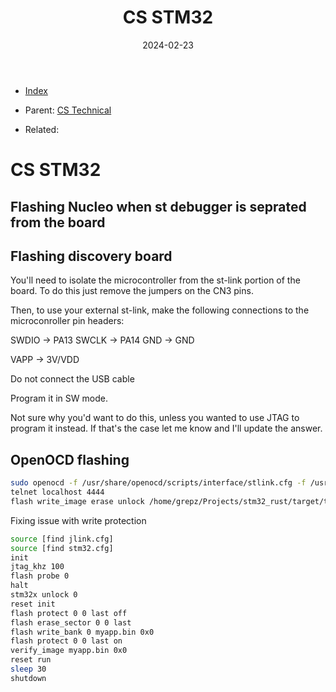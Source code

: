 #+TITLE: CS STM32
#+DESCRIPTION:
#+KEYWORDS:
#+OPTIONS: ^:nil
#+STARTUP:  content
#+DATE: 2024-02-23

- [[wiki:index][Index]]

- Parent: [[wiki:CS Technical][CS Technical]]

- Related:

* CS STM32

** Flashing Nucleo when st debugger is seprated from the board
#+attr_html: :width 100%
#+attr_latex: :width 100%
[[file:STM32/nucleo_flash_1.jpg][file:STM32/nucleo_flash_1.jpg]]
** Flashing discovery board
You'll need to isolate the microcontroller from the st-link portion of the
board. To do this just remove the jumpers on the CN3 pins.
#+attr_html: :width 100%
#+attr_latex: :width 100%
[[file:STM32/stm32_disco_link.png][file:STM32/stm32_disco_link.png]]

Then, to use your external st-link, make the following connections to the
microconroller pin headers:

    SWDIO -> PA13
    SWCLK -> PA14
    GND -> GND

    VAPP -> 3V/VDD

    Do not connect the USB cable

Program it in SW mode.

Not sure why you'd want to do this, unless you wanted to use JTAG to program it
instead. If that's the case let me know and I'll update the answer.

** OpenOCD flashing
#+BEGIN_SRC sh
  sudo openocd -f /usr/share/openocd/scripts/interface/stlink.cfg -f /usr/share/openocd/scripts/target/stm32f4x.cfg
  telnet localhost 4444
  flash write_image erase unlock /home/grepz/Projects/stm32_rust/target/thumbv7em-none-eabihf/release/stm32_rust
#+END_SRC
Fixing issue with write protection
#+BEGIN_SRC sh
  source [find jlink.cfg]
  source [find stm32.cfg]
  init
  jtag_khz 100
  flash probe 0
  halt
  stm32x unlock 0
  reset init
  flash protect 0 0 last off
  flash erase_sector 0 0 last
  flash write_bank 0 myapp.bin 0x0
  flash protect 0 0 last on
  verify_image myapp.bin 0x0
  reset run
  sleep 30
  shutdown
#+END_SRC
